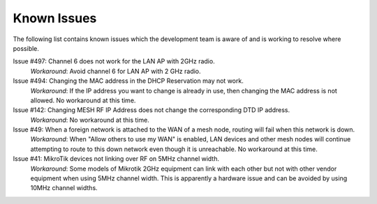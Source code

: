 ============
Known Issues
============

The following list contains known issues which the development team is aware of and is working to resolve where possible.

Issue #497: Channel 6 does not work for the LAN AP with 2GHz radio.
  *Workaround*: Avoid channel 6 for LAN AP with 2 GHz radio.

Issue #494: Changing the MAC address in the DHCP Reservation may not work.
  *Workaround*: If the IP address you want to change is already in use, then changing the MAC address is not allowed. No workaround at this time.

Issue #142: Changing MESH RF IP Address does not change the corresponding DTD IP address.
  *Workaround*: No workaround at this time.

Issue #49: When a foreign network is attached to the WAN of a mesh node, routing will fail when this network is down.
  *Workaround*: When "Allow others to use my WAN" is enabled, LAN devices and other mesh nodes will continue attempting to route to this down network even though it is unreachable. No workaround at this time.

Issue #41: MikroTik devices not linking over RF on 5MHz channel width.
  *Workaround*: Some models of Mikrotik 2GHz equipment can link with each other but not with other vendor equipment when using 5MHz channel width. This is apparently a hardware issue and can be avoided by using 10MHz channel widths.
